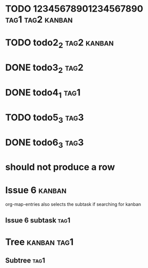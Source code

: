 * TODO 12345678901234567890                                :tag1:tag2:kanban:
* TODO todo2_2                                                  :tag2:kanban:
* DONE todo3_2                                                         :tag2:
* DONE todo4_1                                                         :tag1:
* TODO todo5_3                                                         :tag3:
* DONE todo6_3                                                         :tag3:
* should not produce a row
* Issue 6                                                            :kanban:
org-map-entries also selects the subtask if searching for kanban
** Issue 6 subtask                                                     :tag1:
* Tree                                                          :kanban:tag1:
** Subtree :tag1:
#+BEGIN: tagged :columns "%9tag1(Col1)|%5tag1|tag1(Col1)|%5tag2" :match "kanban" :truncation-string "…"
#+END:
